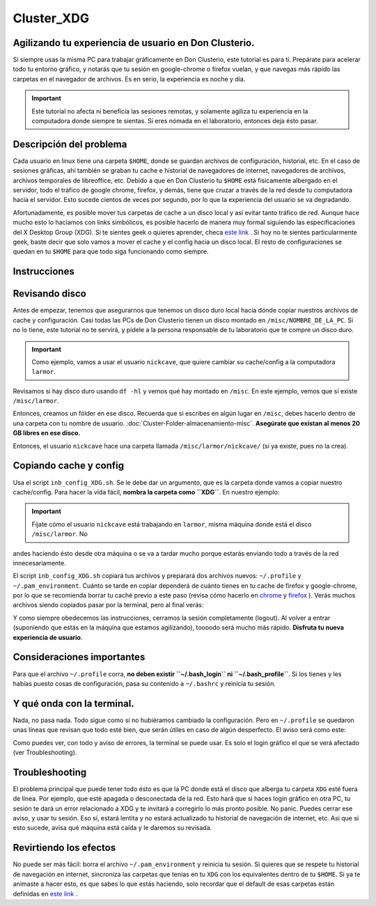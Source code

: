 Cluster_XDG
===========

Agilizando tu experiencia de usuario en Don Clusterio.
----------------------------------------

Si siempre usas la misma PC para trabajar gráficamente en Don Clusterio, este tutorial es para tí. Prepárate para acelerar todo tu entorno gráfico, y notarás que tu sesión en google-chrome o firefox vuelan, y que navegas más rápido las carpetas en el navegador de archivos. Es en serio, la experiencia es noche y día.

.. important:: Este tutorial no afecta ni beneficia las sesiones remotas, y solamente agiliza tu experiencia en la computadora donde siempre te sientas. Si eres nómada en el laboratorio, entonces deja ésto pasar.

Descripción del problema
----------------------------------------

Cada usuario en linux tiene una carpeta ``$HOME``, donde se guardan archivos de configuración, historial, etc. En el caso de sesiones gráficas, ahí también se graban tu cache e historial de navegadores de internet, navegadores de archivos, archivos temporales de libreoffice, etc. Debido a que en Don Clusterio tu ``$HOME`` está físicamente albergado en el servidor, todo el tráfico de google chrome, firefox, y demás, tiene que cruzar a través de la red desde tu computadora hacia el servidor. Esto sucede cientos de veces por segundo, por lo que la experiencia del usuario se va degradando.

Afortunadamente, es posible mover tus carpetas de cache a un disco local y así evitar tanto tráfico de red. Aunque hace mucho esto lo hacíamos con links simbólicos, es posible hacerlo de manera muy formal siguiendo las especificaciones del X Desktop Group (XDG). Si te sientes geek o quieres aprender, checa  `este link <https://specifications.freedesktop.org/basedir-spec/latest/index.html>`_ . Si hoy no te sientes particularmente geek, baste decir que solo vamos a mover el cache y el config hacia un disco local. El resto de configuraciones se quedan en tu ``$HOME`` para que todo siga funcionando como siempre.

Instrucciones
----------------------------------------

Revisando disco
----------------------------------------

Antes de empezar, tenemos que asegurarnos que tenemos un disco duro local hacia dónde copiar nuestros archivos de cache y configuración. Casi todas las PCs de Don Clusterio tienen un disco montado en ``/misc/NOMBRE_DE_LA_PC``. Si no lo tiene, este tutorial no te servirá, y pídele a la persona responsable de tu laboratorio que te compre un disco duro. 

.. important:: Como ejemplo, vamos a usar el usuario ``nickcave``, que quiere cambiar su cache/config a la computadora ``larmor``.

Revisamos si hay disco duro usando ``df -hl`` y vemos qué hay montado en ``/misc``. En este ejemplo, vemos que sí existe ``/misc/larmor``.

.. image:: XDG01.png


Entonces, creamos un fólder en ese disco. Recuerda que si escribes en algún lugar en ``/misc``, debes hacerlo dentro de una carpeta con tu 
nombre de usuario. :doc:`Cluster-Folder-almacenamiento-misc`. **Asegúrate que existan al menos 20 GB libres en 
ese 
disco.**

Entonces, el usuario ``nickcave`` hace una carpeta llamada ``/misc/larmor/nickcave/`` (si ya existe, pues no la crea).

Copiando cache y config
----------------------------------------

Usa el script ``inb_config_XDG.sh``. Se le debe dar un argumento, que es la carpeta donde vamos a copiar nuestro cache/config. Para hacer la vida fácil, **nombra la carpeta como ``XDG``**. En nuestro ejemplo:

.. image:: XDG011.png

.. important:: Fíjate cómo el usuario ``nickcave`` está trabajando en ``larmor``, misma máquina donde está el disco ``/misc/larmor``. No 
andes haciendo ésto desde otra máquina o se va a tardar mucho porque estarás enviando todo a través de la red innecesariamente.

El script ``inb_config_XDG.sh`` copiará tus archivos y preparará dos archivos nuevos: ``~/.profile`` y ``~/.pam_environment``. Cuánto se tarde en copiar dependerá de cuánto tienes en tu cache de firefox y google-chrome, por lo que se recomienda borrar tu caché previo a este paso (revisa cómo hacerlo en  `chrome <https://support.google.com/accounts/answer/32050?hl=es-419&co=GENIE.Platform%3DDesktop>`_  y  `firefox <https://support.mozilla.org/es/kb/limpia-la-cache-y-elimina-los-archivos-temporales->`_ ). Verás muchos archivos siendo copiados pasar por la terminal, pero al final verás:

.. image:: XDG02.png

Y como siempre obedecemos las instrucciones, cerramos la sesión completamente (logout). Al volver a entrar (suponiendo que estás en la máquina que estamos agilizando), toooodo será mucho más rápido. **Disfruta tu nueva experiencia de usuario**.

Consideraciones importantes
----------------------------------------
Para que el archivo ``~/.profile`` corra, **no deben existir ``~/.bash_login`` ni ``~/.bash_profile``**. Si los tienes y les habías puesto cosas de configuración, pasa su contenido a ``~/.bashrc`` y reinicia tu sesión.


Y qué onda con la terminal.
----------------------------------------

Nada, no pasa nada. Todo sigue como si no hubiéramos cambiado la configuración. Pero en ``~/.profile`` se quedaron unas líneas que revisan que todo esté bien, que serán útiles en caso de algún desperfecto. El aviso será como este:

.. image:: XDG03.png

Como puedes ver, con todo y aviso de errores, la terminal se puede usar. Es solo el login gráfico el que se verá afectado (ver Troubleshooting).

Troubleshooting
----------------------------------------

El problema principal que puede tener todo ésto es que la PC donde está el disco que alberga tu carpeta ``XDG`` esté fuera de línea. Por ejemplo, que esté apagada o desconectada de la red. Esto hará que si haces login gráfico en otra PC, tu sesión te dará un error relacionado a XDG y te invitará a corregirlo lo más pronto posible. No panic. Puedes cerrar ese aviso, y usar tu sesión. Eso sí, estará lentita y no estará actualizado tu historial de navegación de internet, etc. Así que si esto sucede, avisa qué máquina está caída y le daremos su revisada.

Revirtiendo los efectos
----------------------------------------

No puede ser más fácil: borra el archivo ``~/.pam_environment`` y reinicia tu sesión. Si quieres que se respete tu historial de navegación en internet, sincroniza las carpetas que tenías en tu ``XDG`` con los equivalentes dentro de tu ``$HOME``. Si ya te animaste a hacer esto, es que sabes lo que estás haciendo, solo recordar que el default de esas carpetas están definidas en   `este link <https://specifications.freedesktop.org/basedir-spec/latest/index.html>`_ .






